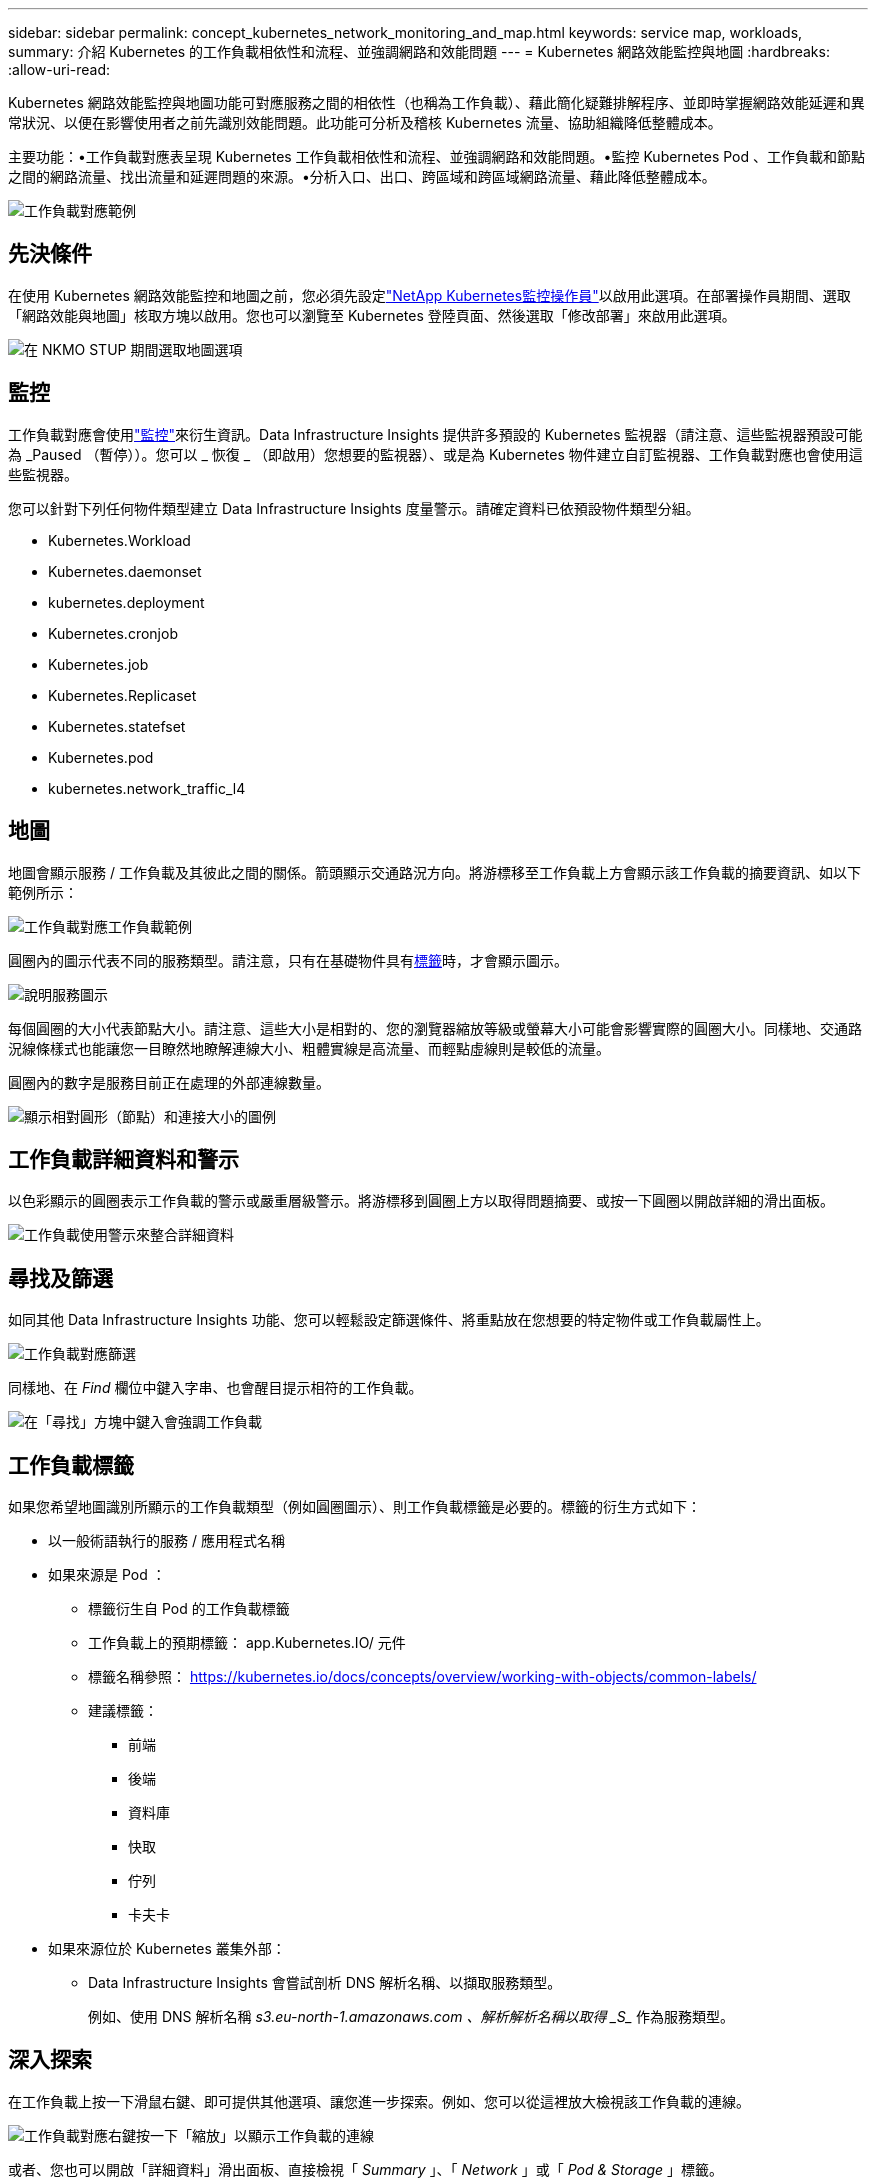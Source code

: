 ---
sidebar: sidebar 
permalink: concept_kubernetes_network_monitoring_and_map.html 
keywords: service map, workloads, 
summary: 介紹 Kubernetes 的工作負載相依性和流程、並強調網路和效能問題 
---
= Kubernetes 網路效能監控與地圖
:hardbreaks:
:allow-uri-read: 


[role="lead"]
Kubernetes 網路效能監控與地圖功能可對應服務之間的相依性（也稱為工作負載）、藉此簡化疑難排解程序、並即時掌握網路效能延遲和異常狀況、以便在影響使用者之前先識別效能問題。此功能可分析及稽核 Kubernetes 流量、協助組織降低整體成本。

主要功能：•工作負載對應表呈現 Kubernetes 工作負載相依性和流程、並強調網路和效能問題。•監控 Kubernetes Pod 、工作負載和節點之間的網路流量、找出流量和延遲問題的來源。•分析入口、出口、跨區域和跨區域網路流量、藉此降低整體成本。

image:workload-map-animated.gif["工作負載對應範例"]



== 先決條件

在使用 Kubernetes 網路效能監控和地圖之前，您必須先設定link:task_config_telegraf_agent_k8s.html["NetApp Kubernetes監控操作員"]以啟用此選項。在部署操作員期間、選取「網路效能與地圖」核取方塊以啟用。您也可以瀏覽至 Kubernetes 登陸頁面、然後選取「修改部署」來啟用此選項。

image:ServiceMap_NKMO_Deployment_Options.png["在 NKMO STUP 期間選取地圖選項"]



== 監控

工作負載對應會使用link:task_create_monitor.html["監控"]來衍生資訊。Data Infrastructure Insights 提供許多預設的 Kubernetes 監視器（請注意、這些監視器預設可能為 _Paused （暫停））。您可以 _ 恢復 _ （即啟用）您想要的監視器）、或是為 Kubernetes 物件建立自訂監視器、工作負載對應也會使用這些監視器。

您可以針對下列任何物件類型建立 Data Infrastructure Insights 度量警示。請確定資料已依預設物件類型分組。

* Kubernetes.Workload
* Kubernetes.daemonset
* kubernetes.deployment
* Kubernetes.cronjob
* Kubernetes.job
* Kubernetes.Replicaset
* Kubernetes.statefset
* Kubernetes.pod
* kubernetes.network_traffic_l4




== 地圖

地圖會顯示服務 / 工作負載及其彼此之間的關係。箭頭顯示交通路況方向。將游標移至工作負載上方會顯示該工作負載的摘要資訊、如以下範例所示：

image:ServiceMap_Simple_Example.png["工作負載對應工作負載範例"]

圓圈內的圖示代表不同的服務類型。請注意，只有在基礎物件具有<<workload-labels,標籤>>時，才會顯示圖示。

image:ServiceMap_Icons.png["說明服務圖示"]

每個圓圈的大小代表節點大小。請注意、這些大小是相對的、您的瀏覽器縮放等級或螢幕大小可能會影響實際的圓圈大小。同樣地、交通路況線條樣式也能讓您一目瞭然地瞭解連線大小、粗體實線是高流量、而輕點虛線則是較低的流量。

圓圈內的數字是服務目前正在處理的外部連線數量。

image:ServiceMap_Node_and_Connection_Legend.png["顯示相對圓形（節點）和連接大小的圖例"]



== 工作負載詳細資料和警示

以色彩顯示的圓圈表示工作負載的警示或嚴重層級警示。將游標移到圓圈上方以取得問題摘要、或按一下圓圈以開啟詳細的滑出面板。

image:Workload_Map_Slideout_with_Alert.png["工作負載使用警示來整合詳細資料"]



== 尋找及篩選

如同其他 Data Infrastructure Insights 功能、您可以輕鬆設定篩選條件、將重點放在您想要的特定物件或工作負載屬性上。

image:Workload_Map_Filtering.png["工作負載對應篩選"]

同樣地、在 _Find_ 欄位中鍵入字串、也會醒目提示相符的工作負載。

image:Workload_Map_Find_Highlighting.png["在「尋找」方塊中鍵入會強調工作負載"]



== 工作負載標籤

如果您希望地圖識別所顯示的工作負載類型（例如圓圈圖示）、則工作負載標籤是必要的。標籤的衍生方式如下：

* 以一般術語執行的服務 / 應用程式名稱
* 如果來源是 Pod ：
+
** 標籤衍生自 Pod 的工作負載標籤
** 工作負載上的預期標籤： app.Kubernetes.IO/ 元件
** 標籤名稱參照： https://kubernetes.io/docs/concepts/overview/working-with-objects/common-labels/[]
** 建議標籤：
+
*** 前端
*** 後端
*** 資料庫
*** 快取
*** 佇列
*** 卡夫卡




* 如果來源位於 Kubernetes 叢集外部：
+
** Data Infrastructure Insights 會嘗試剖析 DNS 解析名稱、以擷取服務類型。
+
例如、使用 DNS 解析名稱 _s3.eu-north-1.amazonaws.com 、解析解析名稱以取得 _S__ 作為服務類型。







== 深入探索

在工作負載上按一下滑鼠右鍵、即可提供其他選項、讓您進一步探索。例如、您可以從這裡放大檢視該工作負載的連線。

image:Workload_Map_Zoom_Into_Connections.png["工作負載對應右鍵按一下「縮放」以顯示工作負載的連線"]

或者、您也可以開啟「詳細資料」滑出面板、直接檢視「 _Summary_ 」、「 _Network_ 」或「 _Pod & Storage_ 」標籤。

image:Workload_Map_Detail_Network_Slideout.png["詳細資料投影片網路索引標籤範例"]

最後、選取 _ 移至資產頁面 _ 將會開啟工作負載的詳細資產登陸頁面。

image:Workload_Map_Asset_Page.png["工作負載資產頁面"]
